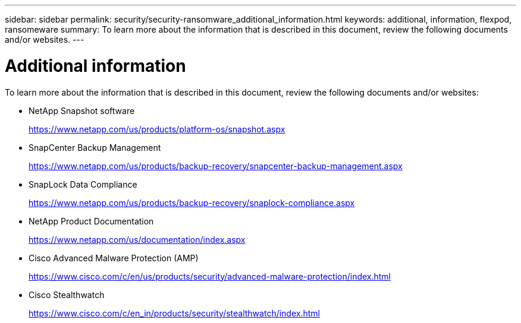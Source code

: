 ---
sidebar: sidebar
permalink: security/security-ransomware_additional_information.html
keywords: additional, information, flexpod, ransomeware
summary: To learn more about the information that is described in this document, review the following documents and/or websites.
---

= Additional information
:hardbreaks:
:nofooter:
:icons: font
:linkattrs:
:imagesdir: ./../media/

//
// This file was created with NDAC Version 2.0 (August 17, 2020)
//
// 2021-05-20 14:17:51.447904
//

To learn more about the information that is described in this document, review the following documents and/or websites:

* NetApp Snapshot software
+
https://www.netapp.com/us/products/platform-os/snapshot.aspx[https://www.netapp.com/us/products/platform-os/snapshot.aspx^]

* SnapCenter Backup Management
+
https://www.netapp.com/us/products/backup-recovery/snapcenter-backup-management.aspx[https://www.netapp.com/us/products/backup-recovery/snapcenter-backup-management.aspx^]

* SnapLock Data Compliance
+
https://www.netapp.com/us/products/backup-recovery/snaplock-compliance.aspx[https://www.netapp.com/us/products/backup-recovery/snaplock-compliance.aspx^]

* NetApp Product Documentation
+
https://www.netapp.com/us/documentation/index.aspx[https://www.netapp.com/us/documentation/index.aspx^]

* Cisco Advanced Malware Protection (AMP)
+
https://www.cisco.com/c/en/us/products/security/advanced-malware-protection/index.html[https://www.cisco.com/c/en/us/products/security/advanced-malware-protection/index.html^]

* Cisco Stealthwatch
+
https://www.cisco.com/c/en_in/products/security/stealthwatch/index.html[https://www.cisco.com/c/en_in/products/security/stealthwatch/index.html^]
